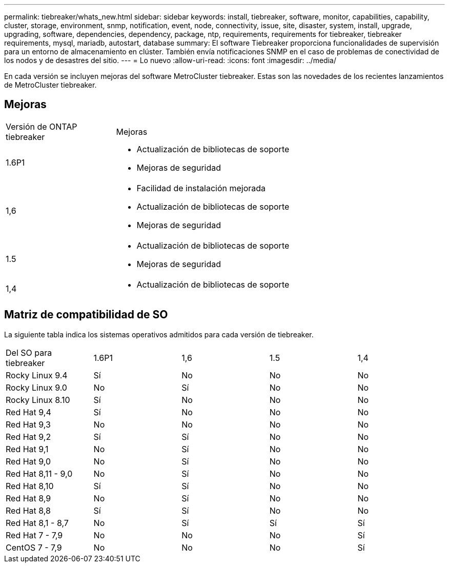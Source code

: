 ---
permalink: tiebreaker/whats_new.html 
sidebar: sidebar 
keywords: install, tiebreaker, software, monitor, capabilities, capability, cluster, storage, environment, snmp, notification, event, node, connectivity, issue, site, disaster, system, install, upgrade, upgrading, software, dependencies, dependency, package, ntp, requirements, requirements for tiebreaker, tiebreaker requirements, mysql, mariadb, autostart, database 
summary: El software Tiebreaker proporciona funcionalidades de supervisión para un entorno de almacenamiento en clúster. También envía notificaciones SNMP en el caso de problemas de conectividad de los nodos y de desastres del sitio. 
---
= Lo nuevo
:allow-uri-read: 
:icons: font
:imagesdir: ../media/


[role="lead lead"]
En cada versión se incluyen mejoras del software MetroCluster tiebreaker. Estas son las novedades de los recientes lanzamientos de MetroCluster tiebreaker.



== Mejoras

[cols="25,75"]
|===


| Versión de ONTAP tiebreaker | Mejoras 


 a| 
1.6P1
 a| 
* Actualización de bibliotecas de soporte
* Mejoras de seguridad




 a| 
1,6
 a| 
* Facilidad de instalación mejorada
* Actualización de bibliotecas de soporte
* Mejoras de seguridad




 a| 
1.5
 a| 
* Actualización de bibliotecas de soporte
* Mejoras de seguridad




 a| 
1,4
 a| 
* Actualización de bibliotecas de soporte


|===


== Matriz de compatibilidad de SO

La siguiente tabla indica los sistemas operativos admitidos para cada versión de tiebreaker.

|===


| Del SO para tiebreaker | 1.6P1 | 1,6 | 1.5 | 1,4 


 a| 
Rocky Linux 9.4
 a| 
Sí
 a| 
No
 a| 
No
 a| 
No



 a| 
Rocky Linux 9.0
 a| 
No
 a| 
Sí
 a| 
No
 a| 
No



 a| 
Rocky Linux 8.10
 a| 
Sí
 a| 
No
 a| 
No
 a| 
No



 a| 
Red Hat 9,4
 a| 
Sí
 a| 
No
 a| 
No
 a| 
No



 a| 
Red Hat 9,3
 a| 
No
 a| 
No
 a| 
No
 a| 
No



 a| 
Red Hat 9,2
 a| 
Sí
 a| 
Sí
 a| 
No
 a| 
No



 a| 
Red Hat 9,1
 a| 
No
 a| 
Sí
 a| 
No
 a| 
No



 a| 
Red Hat 9,0
 a| 
No
 a| 
Sí
 a| 
No
 a| 
No



 a| 
Red Hat 8,11 - 9,0
 a| 
No
 a| 
Sí
 a| 
No
 a| 
No



 a| 
Red Hat 8,10
 a| 
Sí
 a| 
Sí
 a| 
No
 a| 
No



 a| 
Red Hat 8,9
 a| 
No
 a| 
Sí
 a| 
No
 a| 
No



 a| 
Red Hat 8,8
 a| 
Sí
 a| 
Sí
 a| 
No
 a| 
No



 a| 
Red Hat 8,1 - 8,7
 a| 
No
 a| 
Sí
 a| 
Sí
 a| 
Sí



 a| 
Red Hat 7 - 7,9
 a| 
No
 a| 
No
 a| 
No
 a| 
Sí



 a| 
CentOS 7 - 7,9
 a| 
No
 a| 
No
 a| 
No
 a| 
Sí

|===